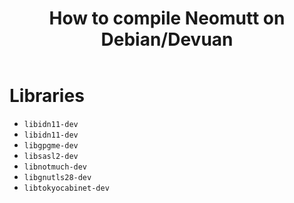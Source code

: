 #+title: How to compile Neomutt on Debian/Devuan

* Libraries

- =libidn11-dev=
- =libidn11-dev=
- =libgpgme-dev=
- =libsasl2-dev=
- =libnotmuch-dev=
- =libgnutls28-dev=
- =libtokyocabinet-dev=
